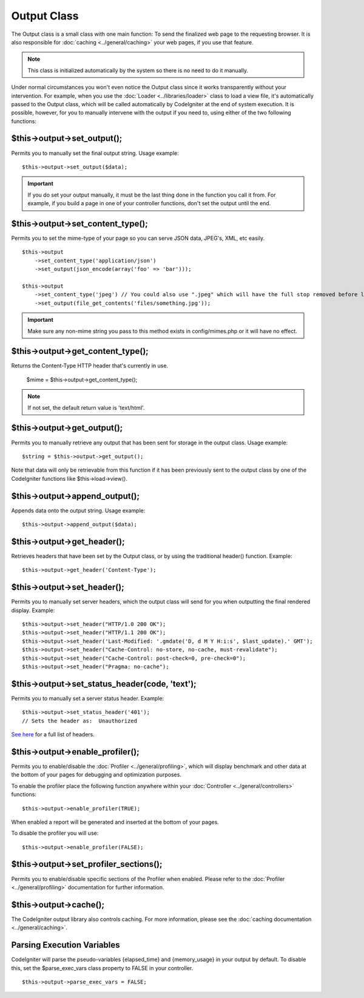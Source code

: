 ############
Output Class
############

The Output class is a small class with one main function: To send the
finalized web page to the requesting browser. It is also responsible for
:doc:`caching <../general/caching>` your web pages, if you use that
feature.

.. note:: This class is initialized automatically by the system so there
	is no need to do it manually.

Under normal circumstances you won't even notice the Output class since
it works transparently without your intervention. For example, when you
use the :doc:`Loader <../libraries/loader>` class to load a view file,
it's automatically passed to the Output class, which will be called
automatically by CodeIgniter at the end of system execution. It is
possible, however, for you to manually intervene with the output if you
need to, using either of the two following functions:

$this->output->set_output();
=============================

Permits you to manually set the final output string. Usage example::

	$this->output->set_output($data);

.. important:: If you do set your output manually, it must be the last
	thing done in the function you call it from. For example, if you build a
	page in one of your controller functions, don't set the output until the
	end.

$this->output->set_content_type();
====================================

Permits you to set the mime-type of your page so you can serve JSON
data, JPEG's, XML, etc easily.

::

	$this->output
	    ->set_content_type('application/json')
	    ->set_output(json_encode(array('foo' => 'bar')));

	$this->output
	    ->set_content_type('jpeg') // You could also use ".jpeg" which will have the full stop removed before looking in config/mimes.php
	    ->set_output(file_get_contents('files/something.jpg'));

.. important:: Make sure any non-mime string you pass to this method
	exists in config/mimes.php or it will have no effect.

$this->output->get_content_type();
==========================================

Returns the Content-Type HTTP header that's currently in use.

	$mime = $this->output->get_content_type();

.. note:: If not set, the default return value is 'text/html'.

$this->output->get_output();
=============================

Permits you to manually retrieve any output that has been sent for
storage in the output class. Usage example::

	$string = $this->output->get_output();

Note that data will only be retrievable from this function if it has
been previously sent to the output class by one of the CodeIgniter
functions like $this->load->view().

$this->output->append_output();
================================

Appends data onto the output string. Usage example::

	$this->output->append_output($data);

$this->output->get_header();
=============================

Retrieves headers that have been set by the Output class, or by using
the traditional header() function. Example::

	$this->output->get_header('Content-Type');

$this->output->set_header();
=============================

Permits you to manually set server headers, which the output class will
send for you when outputting the final rendered display. Example::

	$this->output->set_header("HTTP/1.0 200 OK");
	$this->output->set_header("HTTP/1.1 200 OK");
	$this->output->set_header('Last-Modified: '.gmdate('D, d M Y H:i:s', $last_update).' GMT');
	$this->output->set_header("Cache-Control: no-store, no-cache, must-revalidate");
	$this->output->set_header("Cache-Control: post-check=0, pre-check=0");
	$this->output->set_header("Pragma: no-cache");

$this->output->set_status_header(code, 'text');
=================================================

Permits you to manually set a server status header. Example::

	$this->output->set_status_header('401');
	// Sets the header as:  Unauthorized

`See here <http://www.w3.org/Protocols/rfc2616/rfc2616-sec10.html>`_ for
a full list of headers.

$this->output->enable_profiler();
==================================

Permits you to enable/disable the
:doc:`Profiler <../general/profiling>`, which will display benchmark
and other data at the bottom of your pages for debugging and
optimization purposes.

To enable the profiler place the following function anywhere within your
:doc:`Controller <../general/controllers>` functions::

	$this->output->enable_profiler(TRUE);

When enabled a report will be generated and inserted at the bottom of
your pages.

To disable the profiler you will use::

	$this->output->enable_profiler(FALSE);

$this->output->set_profiler_sections();
=========================================

Permits you to enable/disable specific sections of the Profiler when
enabled. Please refer to the :doc:`Profiler <../general/profiling>`
documentation for further information.

$this->output->cache();
=======================

The CodeIgniter output library also controls caching. For more
information, please see the :doc:`caching
documentation <../general/caching>`.

Parsing Execution Variables
===========================

CodeIgniter will parse the pseudo-variables {elapsed_time} and
{memory_usage} in your output by default. To disable this, set the
$parse_exec_vars class property to FALSE in your controller.
::

	$this->output->parse_exec_vars = FALSE;

